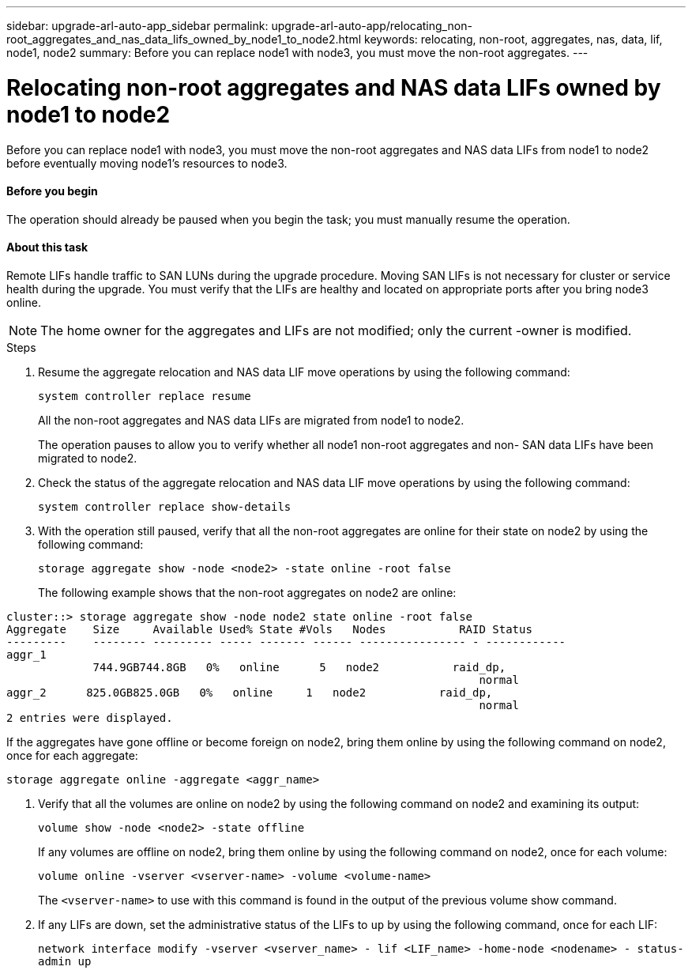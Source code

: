 ---
sidebar: upgrade-arl-auto-app_sidebar
permalink: upgrade-arl-auto-app/relocating_non-root_aggregates_and_nas_data_lifs_owned_by_node1_to_node2.html
keywords: relocating, non-root, aggregates, nas, data, lif, node1, node2
summary: Before you can replace node1 with node3, you must move the non-root aggregates.
---

= Relocating non-root aggregates and NAS data LIFs owned by node1 to node2
:hardbreaks:
:nofooter:
:icons: font
:linkattrs:
:imagesdir: ./media/

//
// This file was created with NDAC Version 2.0 (August 17, 2020)
//
// 2020-12-02 14:33:54.013633
//

[.lead]
Before you can replace node1 with node3, you must move the non-root aggregates and NAS data LIFs from node1 to node2 before eventually moving node1's resources to node3.

==== Before you begin

The operation should already be paused when you begin the task; you must manually resume the operation.

==== About this task

Remote LIFs handle traffic to SAN LUNs during the upgrade procedure. Moving SAN LIFs is not necessary for cluster or service health during the upgrade. You must verify that the LIFs are healthy and located on appropriate ports after you bring node3 online.

[NOTE]
The home owner for the aggregates and LIFs are not modified; only the current -owner is modified.

.Steps

. Resume the aggregate relocation and NAS data LIF move operations by using the following command:
+
`system controller replace resume`
+
All the non-root aggregates and NAS data LIFs are migrated from node1 to node2.
+
The operation pauses to allow you to verify whether all node1 non-root aggregates and non- SAN data LIFs have been migrated to node2.

. Check the status of the aggregate relocation and NAS data LIF move operations by using the following command:
+
`system controller replace show-details`

. With the operation still paused, verify that all the non-root aggregates are online for their state on node2 by using the following command:
+
`storage aggregate show -node <node2> -state online -root false`
+
The following example shows that the non-root aggregates on node2 are online:

....
cluster::> storage aggregate show -node node2 state online -root false
Aggregate    Size     Available Used% State #Vols   Nodes           RAID Status
---------    -------- --------- ----- ------- ------ ---------------- - ------------
aggr_1
             744.9GB744.8GB   0%   online      5   node2           raid_dp,
                                                                       normal
aggr_2      825.0GB825.0GB   0%   online     1   node2           raid_dp,
                                                                       normal
2 entries were displayed.
....

If the aggregates have gone offline or become foreign on node2, bring them online by using the following command on node2, once for each aggregate:

`storage aggregate online -aggregate <aggr_name>`

. Verify that all the volumes are online on node2 by using the following command on node2 and examining its output:
+
`volume show -node <node2> -state offline`
+
If any volumes are offline on node2, bring them online by using the following command on node2, once for each volume:
+
`volume online -vserver <vserver-name> -volume <volume-name>`
+
The `<vserver-name>` to use with this command is found in the output of the previous volume show command.

. If any LIFs are down, set the administrative status of the LIFs to `up` by using the following command, once for each LIF:
+
`network interface modify -vserver <vserver_name> - lif <LIF_name> -home-node <nodename> - status-admin up`
